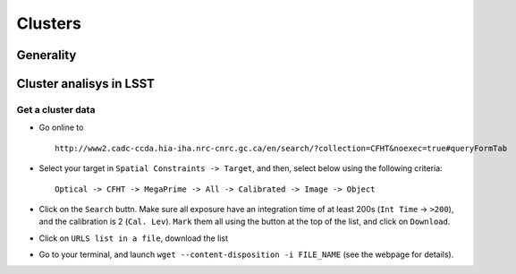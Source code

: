 
Clusters
========

Generality
----------

Cluster analisys in LSST
------------------------

Get a cluster data
~~~~~~~~~~~~~~~~~~

-  Go online to

   ::

       http://www2.cadc-ccda.hia-iha.nrc-cnrc.gc.ca/en/search/?collection=CFHT&noexec=true#queryFormTab

-  Select your target in ``Spatial Constraints -> Target``, and then,
   select below using the following criteria:

   ::

       Optical -> CFHT -> MegaPrime -> All -> Calibrated -> Image -> Object

-  Click on the ``Search`` buttn. Make sure all exposure have an
   integration time of at least 200s (``Int Time`` -> ``>200``), and the
   calibration is 2 (``Cal. Lev``). ``Mark`` them all using the button
   at the top of the list, and click on ``Download``.

-  Click on ``URLS list in a file``, download the list

-  Go to your terminal, and launch
   ``wget --content-disposition -i FILE_NAME`` (see the webpage for
   details).
